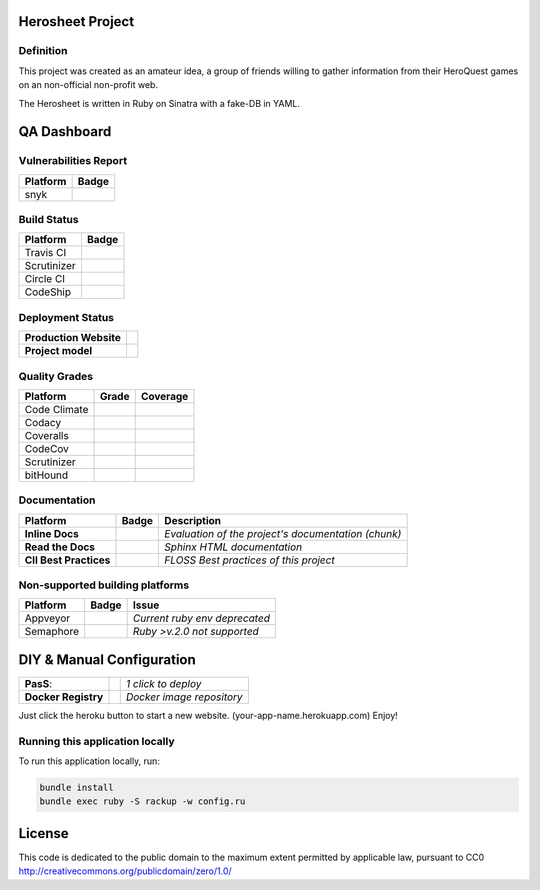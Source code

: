 Herosheet Project
===================
Definition
----------
This project was created as an amateur idea, a group of friends willing to gather information from their HeroQuest games on an non-official non-profit web.

The Herosheet is written in Ruby on Sinatra with a fake-DB in YAML.

QA Dashboard
============

Vulnerabilities Report
------------
+--------------+-------------------+
| **Platform** | **Badge**         |
+==============+===================+
| snyk         | |Vulnerabilities| |
+--------------+-------------------+

.. |Vulnerabilities| image:: https://snyk.io/test/github/borja/herobravo/badge.svg
   :target: https://snyk.io/test/github/borja/herobravo

Build Status |ruby version|
------------

.. |ruby version| image:: https://img.shields.io/ruby/2.4.1.png?color=green
   :target: https://github/borja/herobravo

+--------------+-------------------+
| **Platform** | **Badge**         |
+==============+===================+
| Travis CI    | |Travis Status|   |
+--------------+-------------------+
| Scrutinizer  | |Scrut Status|    |
+--------------+-------------------+
| Circle CI    | |CircleCi Status| |
+--------------+-------------------+
| CodeShip     | |CodeShip|        |
+--------------+-------------------+

.. |Travis Status| image:: https://travis-ci.org/borja/herobravo.svg?branch=master
   :target: https://travis-ci.org/borja/herobravo
.. |CodeShip| image:: https://codeship.com/projects/52ab60f0-1e7d-0134-4772-3632048523f1/status?branch=master
   :target: https://codeship.com/projects/160114
.. |CircleCi Status| image:: https://circleci.com/gh/borja/herobravo.svg?style=shield
   :target: https://circleci.com/gh/borja/herobravo
.. |Scrut Status| image:: https://scrutinizer-ci.com/g/borja/herobravo/badges/build.png?b=master
   :target: https://scrutinizer-ci.com/g/borja/herobravo

Deployment Status
-----------------
+------------------------+-----------------+
| **Production Website** | |Heroku Status| |
+------------------------+-----------------+
| **Project model**      | |Gemnasium|     |
+------------------------+-----------------+

.. |Gemnasium| image:: https://gemnasium.com/borja/herobravo.svg
   :target: https://gemnasium.com/borja/herobravo
.. |Heroku Status| image:: http://heroku-badge.herokuapp.com/?app=herosheet&style=flat&svg=1
   :target: http://herosheet.herokuapp.com/

Quality Grades
--------------
+--------------+----------------+-------------------+
| Platform     | Grade          | Coverage          |
+==============+================+===================+
| Code Climate | |Code Climate| | |CC Coverage|     |
+--------------+----------------+-------------------+
| Codacy       | |Codacy Badge| | |Codacy Coverage| |
+--------------+----------------+-------------------+
| Coveralls    |                | |Coveralls|       |
+--------------+----------------+-------------------+
| CodeCov      |                | |CodeCov|         |
+--------------+----------------+-------------------+
| Scrutinizer  | |Scrutinizer|  | |ScrutCov|        |
+--------------+----------------+-------------------+
| bitHound     | |bitHound|     |                   |
+--------------+----------------+-------------------+

.. |Code Climate| image:: https://codeclimate.com/github/borja/herobravo/badges/gpa.svg
   :target: https://codeclimate.com/github/borja/herobravo
.. |Codacy Badge| image:: https://api.codacy.com/project/badge/Grade/f2559f1e733d4a4c854fdcc84804c047
   :target: https://www.codacy.com/app/borja/herobravo?utm_source=github.com&amp;utm_medium=referral&amp;utm_content=borja/herobravo&amp;utm_campaign=Badge_Grade
.. |CC Coverage| image:: https://codeclimate.com/github/borja/herobravo/badges/coverage.svg
   :target: https://codeclimate.com/github/borja/herobravo/coverage
.. |Codacy Coverage| image:: https://api.codacy.com/project/badge/Coverage/f2559f1e733d4a4c854fdcc84804c047
   :target: https://www.codacy.com/app/borja/herobravo?utm_source=github.com&amp;utm_medium=referral&amp;utm_content=borja/herobravo&amp;utm_campaign=Badge_Coverage
.. |Coveralls| image:: https://coveralls.io/repos/github/borja/herobravo/badge.svg?branch=master
   :target: https://coveralls.io/github/borja/herobravo?branch=master
.. |CodeCov| image:: https://codecov.io/gh/borja/herobravo/branch/master/graph/badge.svg
  :target: https://codecov.io/gh/borja/herobravo
.. |Scrutinizer| image:: https://scrutinizer-ci.com/g/borja/herobravo/badges/quality-score.png?b=master
  :target: https://scrutinizer-ci.com/g/borja/herobravo/
.. |ScrutCov| image:: https://scrutinizer-ci.com/g/borja/herobravo/badges/coverage.png?b=master
  :target: https://scrutinizer-ci.com/g/borja/herobravo/
.. |bitHound| image:: https://www.bithound.io/github/borja/herobravo/badges/score.svg
   :target: https://www.bithound.io/github/borja/herobravo

Documentation
-------------
+------------------------+------------------+-----------------------------------------------------+
| Platform               | Badge            | Description                                         |
+========================+==================+=====================================================+
| **Inline Docs**        | |Inline docs|    | *Evaluation of the project's documentation (chunk)* |
+------------------------+------------------+-----------------------------------------------------+
| **Read the Docs**      | |readthedocs|    | *Sphinx HTML documentation*                         |
+------------------------+------------------+-----------------------------------------------------+
| **CII Best Practices** | |Best Practices| | *FLOSS Best practices of this project*              |
+------------------------+------------------+-----------------------------------------------------+

.. |Inline docs| image:: http://inch-ci.org/github/borja/herobravo.svg
   :target: http://inch-ci.org/github/borja/herobravo
.. |readthedocs| image:: https://readthedocs.org/projects/herobravo/badge/?version=latest
   :target: http://herobravo.readthedocs.io/es/latest/?badge=latest
.. |Best Practices| image:: https://bestpractices.coreinfrastructure.org/projects/224/badge
   :target: https://bestpractices.coreinfrastructure.org/projects/224

Non-supported building platforms
--------------------------------
+-----------+------------+-------------------------------+
| Platform  | Badge      | Issue                         |
+===========+============+===============================+ 
| Appveyor  | |Appveyor| | *Current ruby env deprecated* |
+-----------+------------+-------------------------------+
| Semaphore | |Semaphore|| *Ruby >v.2.0 not supported*   |
+-----------+------------+-------------------------------+

.. |Appveyor| image:: https://ci.appveyor.com/api/projects/status/7lm7txpwnr0cxj6x?svg=true
   :target: https://ci.appveyor.com/project/borja/herobravo/branch/master
.. |Semaphore| image:: https://semaphoreci.com/api/v1/borja/herobravo/branches/master/shields_badge.svg
   :target: https://semaphoreci.com/borja/herobravo

DIY & Manual Configuration
==========================
+---------------------+-----------------+-------------------------------+
| **PasS**:           | |Heroku Deploy| | *1 click to deploy*           |
+---------------------+-----------------+-------------------------------+
| **Docker Registry** | |DockerHub|     | *Docker image repository*     |
+---------------------+-----------------+-------------------------------+

Just click the heroku button to start a new website.
(your-app-name.herokuapp.com) Enjoy!

.. |DockerHub| image:: https://img.shields.io/badge/%E2%86%91_DockerHub-borjamartin/herobravo-blue.svg
   :target: https://hub.docker.com/r/borjamartin/herobravo/
.. |Heroku Deploy| image:: https://img.shields.io/badge/%E2%86%91_Deploy_to-Heroku-7056bf.svg
   :target: https://heroku.com/deploy

Running this application locally
----------------------------------
To run this application locally, run:

.. code:: console

    bundle install
    bundle exec ruby -S rackup -w config.ru

License
=======
This code is dedicated to the public domain to the maximum extent
permitted by applicable law, pursuant to CC0
http://creativecommons.org/publicdomain/zero/1.0/
